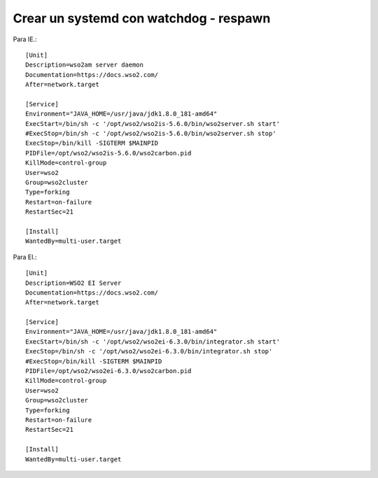 Crear un systemd con watchdog - respawn
=======================================

Para IE.::

	[Unit]
	Description=wso2am server daemon
	Documentation=https://docs.wso2.com/
	After=network.target

	[Service]
	Environment="JAVA_HOME=/usr/java/jdk1.8.0_181-amd64"
	ExecStart=/bin/sh -c '/opt/wso2/wso2is-5.6.0/bin/wso2server.sh start'
	#ExecStop=/bin/sh -c '/opt/wso2/wso2is-5.6.0/bin/wso2server.sh stop'
	ExecStop=/bin/kill -SIGTERM $MAINPID
	PIDFile=/opt/wso2/wso2is-5.6.0/wso2carbon.pid
	KillMode=control-group
	User=wso2
	Group=wso2cluster
	Type=forking
	Restart=on-failure
	RestartSec=21

	[Install]
	WantedBy=multi-user.target

Para EI.::

	[Unit]
	Description=WSO2 EI Server
	Documentation=https://docs.wso2.com/
	After=network.target

	[Service]
	Environment="JAVA_HOME=/usr/java/jdk1.8.0_181-amd64"
	ExecStart=/bin/sh -c '/opt/wso2/wso2ei-6.3.0/bin/integrator.sh start'
	ExecStop=/bin/sh -c '/opt/wso2/wso2ei-6.3.0/bin/integrator.sh stop'
	#ExecStop=/bin/kill -SIGTERM $MAINPID
	PIDFile=/opt/wso2/wso2ei-6.3.0/wso2carbon.pid
	KillMode=control-group
	User=wso2
	Group=wso2cluster
	Type=forking
	Restart=on-failure
	RestartSec=21

	[Install]
	WantedBy=multi-user.target
